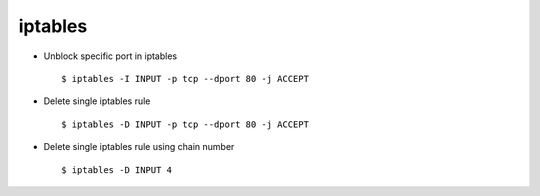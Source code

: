 iptables
========


* Unblock specific port in iptables ::

    $ iptables -I INPUT -p tcp --dport 80 -j ACCEPT

* Delete single iptables rule ::

    $ iptables -D INPUT -p tcp --dport 80 -j ACCEPT

* Delete single iptables rule using chain number ::

    $ iptables -D INPUT 4

